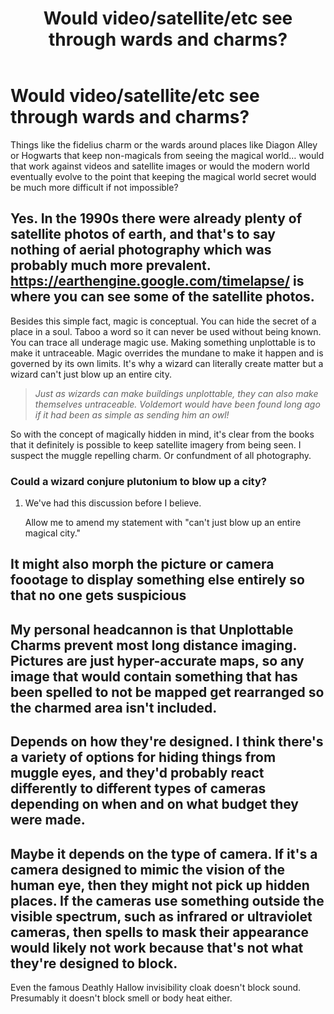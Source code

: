 #+TITLE: Would video/satellite/etc see through wards and charms?

* Would video/satellite/etc see through wards and charms?
:PROPERTIES:
:Author: ChildOfDragons
:Score: 0
:DateUnix: 1602959824.0
:DateShort: 2020-Oct-17
:FlairText: Discussion
:END:
Things like the fidelius charm or the wards around places like Diagon Alley or Hogwarts that keep non-magicals from seeing the magical world... would that work against videos and satellite images or would the modern world eventually evolve to the point that keeping the magical world secret would be much more difficult if not impossible?


** Yes. In the 1990s there were already plenty of satellite photos of earth, and that's to say nothing of aerial photography which was probably much more prevalent. [[https://earthengine.google.com/timelapse/]] is where you can see some of the satellite photos.

Besides this simple fact, magic is conceptual. You can hide the secret of a place in a soul. Taboo a word so it can never be used without being known. You can trace all underage magic use. Making something unplottable is to make it untraceable. Magic overrides the mundane to make it happen and is governed by its own limits. It's why a wizard can literally create matter but a wizard can't just blow up an entire city.

#+begin_quote
  /Just as wizards can make buildings unplottable, they can also make themselves untraceable. Voldemort would have been found long ago if it had been as simple as sending him an owl!/
#+end_quote

So with the concept of magically hidden in mind, it's clear from the books that it definitely is possible to keep satellite imagery from being seen. I suspect the muggle repelling charm. Or confundment of all photography.
:PROPERTIES:
:Author: Impossible-Poetry
:Score: 5
:DateUnix: 1602961526.0
:DateShort: 2020-Oct-17
:END:

*** Could a wizard conjure plutonium to blow up a city?
:PROPERTIES:
:Author: 15_Redstones
:Score: 1
:DateUnix: 1603014229.0
:DateShort: 2020-Oct-18
:END:

**** We've had this discussion before I believe.

Allow me to amend my statement with "can't just blow up an entire magical city."
:PROPERTIES:
:Author: Impossible-Poetry
:Score: 1
:DateUnix: 1603035621.0
:DateShort: 2020-Oct-18
:END:


** It might also morph the picture or camera foootage to display something else entirely so that no one gets suspicious
:PROPERTIES:
:Author: OliviaGrove
:Score: 2
:DateUnix: 1602971573.0
:DateShort: 2020-Oct-18
:END:


** My personal headcannon is that Unplottable Charms prevent most long distance imaging. Pictures are just hyper-accurate maps, so any image that would contain something that has been spelled to not be mapped get rearranged so the charmed area isn't included.
:PROPERTIES:
:Author: Iasnek
:Score: 2
:DateUnix: 1602985537.0
:DateShort: 2020-Oct-18
:END:


** Depends on how they're designed. I think there's a variety of options for hiding things from muggle eyes, and they'd probably react differently to different types of cameras depending on when and on what budget they were made.
:PROPERTIES:
:Author: 15_Redstones
:Score: 1
:DateUnix: 1603014337.0
:DateShort: 2020-Oct-18
:END:


** Maybe it depends on the type of camera. If it's a camera designed to mimic the vision of the human eye, then they might not pick up hidden places. If the cameras use something outside the visible spectrum, such as infrared or ultraviolet cameras, then spells to mask their appearance would likely not work because that's not what they're designed to block.

Even the famous Deathly Hallow invisibility cloak doesn't block sound. Presumably it doesn't block smell or body heat either.
:PROPERTIES:
:Author: JennaSayquah
:Score: 1
:DateUnix: 1602976749.0
:DateShort: 2020-Oct-18
:END:
